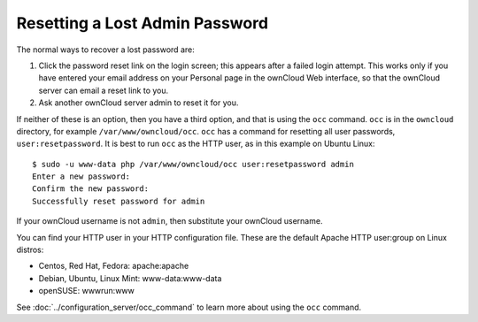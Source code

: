 ===============================
Resetting a Lost Admin Password
===============================

The normal ways to recover a lost password are:

1. Click the password reset link on the login screen; this appears after a
   failed login attempt. This works only if you have entered your email address
   on your Personal page in the ownCloud Web interface, so that the ownCloud
   server can email a reset link to you.

2. Ask another ownCloud server admin to reset it for you.

If neither of these is an option, then you have a third option, and that is
using the ``occ`` command. ``occ`` is in the ``owncloud`` directory, for
example ``/var/www/owncloud/occ``. ``occ`` has a command for resetting all
user passwords, ``user:resetpassword``. It is best to run ``occ`` as the HTTP
user, as in this example on Ubuntu Linux::

 $ sudo -u www-data php /var/www/owncloud/occ user:resetpassword admin
 Enter a new password:
 Confirm the new password:
 Successfully reset password for admin

If your ownCloud username is not ``admin``, then substitute your ownCloud
username.

You can find your HTTP user in your HTTP configuration file. These are the
default Apache HTTP user:group on Linux distros:

* Centos, Red Hat, Fedora: apache:apache
* Debian, Ubuntu, Linux Mint: www-data:www-data
* openSUSE: wwwrun:www

See :doc:`../configuration_server/occ_command` to learn more about using the
``occ`` command.
